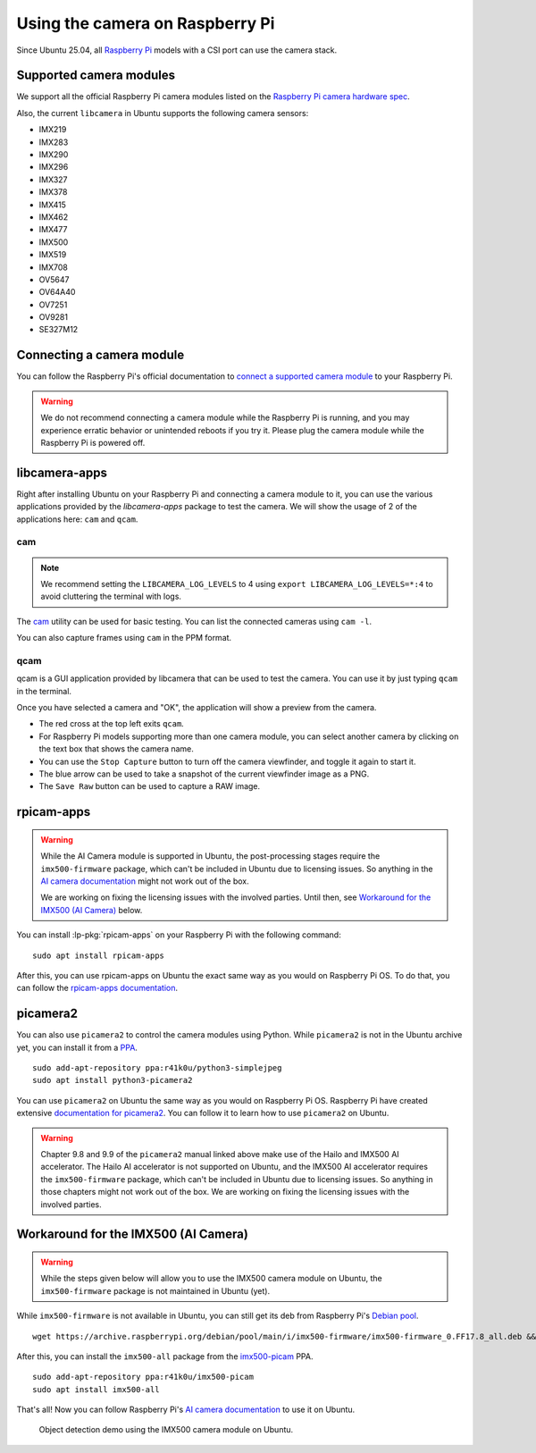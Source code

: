 ================================
Using the camera on Raspberry Pi
================================

Since Ubuntu 25.04, all `Raspberry Pi`_ models with a CSI port can use the
camera stack.


Supported camera modules
========================

We support all the official Raspberry Pi camera modules listed on the
`Raspberry Pi camera hardware spec`_.

Also, the current ``libcamera`` in Ubuntu supports the following camera
sensors:

- IMX219
- IMX283
- IMX290
- IMX296
- IMX327
- IMX378
- IMX415
- IMX462
- IMX477
- IMX500
- IMX519
- IMX708
- OV5647
- OV64A40
- OV7251
- OV9281
- SE327M12


Connecting a camera module
==========================

You can follow the Raspberry Pi's official documentation to `connect a
supported camera module`_ to your Raspberry Pi.

.. warning::
    We do not recommend connecting a camera module while the Raspberry Pi is running,
    and you may experience erratic behavior or unintended reboots if you try it.
    Please plug the camera module while the Raspberry Pi is powered off.


libcamera-apps
==============

Right after installing Ubuntu on your Raspberry Pi and connecting a camera
module to it, you can use the various applications provided by the
`libcamera-apps` package to test the camera. We will show the usage of 2 of the
applications here: ``cam`` and ``qcam``.


cam
---

.. note::
    We recommend setting the ``LIBCAMERA_LOG_LEVELS`` to 4 using
    ``export LIBCAMERA_LOG_LEVELS=*:4`` to avoid cluttering the terminal with logs.

The cam_ utility can be used for basic testing. You can list the connected
cameras using ``cam -l``.

.. terminal::
    :input: cam -l
    :user: ubuntu
    :host: ubuntu

    Available cameras:
    1: 'imx500' (/base/axi/pcie@120000/rp1/i2c@80000/imx500@1a)

You can also capture frames using ``cam`` in the PPM format.

.. terminal::
    :input: cam -c 1 --capture --file=frame.ppm
    :user: ubuntu
    :host: ubuntu

    Using camera /base/axi/pcie@120000/rp1/i2c@80000/imx500@1a as cam0
    cam0: Capture 1 frames
    1237.987399 (0.00 fps) cam0-stream0 seq: 000007 bytesused: 1920000


qcam
----

qcam is a GUI application provided by libcamera that can be used to test the
camera. You can use it by just typing ``qcam`` in the terminal.

.. image:: /images/qcam-dropdown-demo.png
    :alt: The qcam camera selection window, showing a drop-down list of
          available cameras, and brief information about the selected camera

Once you have selected a camera and "OK", the application will show a preview
from the camera.

.. image:: /images/qcam-demo.png
    :alt: The main qcam viewfinder window, showing a preview from the camera
          at the bottom of the window, and a button toolbar at the top with
          actions to stop the preview, save stills, and a label indicating the
          selected camera

- The red cross at the top left exits ``qcam``.

- For Raspberry Pi models supporting more than one camera module, you can
  select another camera by clicking on the text box that shows the camera name.

- You can use the ``Stop Capture`` button to turn off the camera viewfinder,
  and toggle it again to start it.

- The blue arrow can be used to take a snapshot of the current viewfinder image
  as a PNG.

- The ``Save Raw`` button can be used to capture a RAW image.

rpicam-apps
===========

.. warning::

    While the AI Camera module is supported in Ubuntu, the post-processing
    stages require the ``imx500-firmware`` package, which can't be included in
    Ubuntu due to licensing issues. So anything in the `AI camera
    documentation`_ might not work out of the box.

    We are working on fixing the licensing issues with the involved parties.
    Until then, see `Workaround for the IMX500 (AI Camera)`_ below.

You can install :lp-pkg:`rpicam-apps` on your Raspberry Pi with the following
command::

    sudo apt install rpicam-apps

After this, you can use rpicam-apps on Ubuntu the exact same way as you would
on Raspberry Pi OS. To do that, you can follow the `rpicam-apps
documentation`_.


picamera2
=========

You can also use ``picamera2`` to control the camera modules using Python.
While ``picamera2`` is not in the Ubuntu archive yet, you can install it from a
`PPA`_.

::

    sudo add-apt-repository ppa:r41k0u/python3-simplejpeg
    sudo apt install python3-picamera2


You can use ``picamera2`` on Ubuntu the same way as you would on Raspberry Pi
OS. Raspberry Pi have created extensive `documentation for picamera2`_. You can
follow it to learn how to use ``picamera2`` on Ubuntu.

.. warning::

    Chapter 9.8 and 9.9 of the ``picamera2`` manual linked above make use of
    the Hailo and IMX500 AI accelerator. The Hailo AI accelerator is not
    supported on Ubuntu, and the IMX500 AI accelerator requires the
    ``imx500-firmware`` package, which can't be included in Ubuntu due to
    licensing issues. So anything in those chapters might not work out of the
    box. We are working on fixing the licensing issues with the involved
    parties.


Workaround for the IMX500 (AI Camera)
=====================================

.. warning::

    While the steps given below will allow you to use the IMX500 camera module
    on Ubuntu,  the ``imx500-firmware`` package is not maintained in Ubuntu
    (yet).

While ``imx500-firmware`` is not available in Ubuntu, you can still get its
deb from Raspberry Pi's `Debian pool`_.

::

    wget https://archive.raspberrypi.org/debian/pool/main/i/imx500-firmware/imx500-firmware_0.FF17.8_all.deb && sudo dpkg -i imx500-firmware_0.FF17.8_all.deb

After this, you can install the ``imx500-all`` package from the `imx500-picam`_
PPA.

::

    sudo add-apt-repository ppa:r41k0u/imx500-picam
    sudo apt install imx500-all

That's all! Now you can follow Raspberry Pi's `AI camera documentation`_ to use
it on Ubuntu.

.. figure:: /images/imx500-demo.png
    :alt: rpicam-hello MobileNet application window showing a preview of a
          keyboard with a person's hand over the cursor keys. Around the
          keyboard, an outline is drawn with the label "keyboard 67%"
          indicating the AI module has recognized this portion of the image as
          containing a keyboard.

    Object detection demo using the IMX500 camera module on Ubuntu.

.. LINKS
.. _Raspberry Pi: https://www.raspberrypi.com/
.. _Raspberry Pi camera hardware spec: https://www.raspberrypi.com/documentation/accessories/camera.html#hardware-specification
.. _connect a supported camera module: https://www.raspberrypi.com/documentation/accessories/camera.html#connect-the-camera
.. _cam: https://libcamera.org/getting-started.html#basic-testing-with-cam-utility
.. _AI camera documentation: https://www.raspberrypi.com/documentation/accessories/ai-camera.html
.. _rpicam-apps documentation: https://www.raspberrypi.com/documentation/computers/camera_software.html#rpicam-apps
.. _PPA: https://help.ubuntu.com/stable/ubuntu-help/addremove-ppa.html.en
.. _documentation for picamera2: https://datasheets.raspberrypi.com/camera/picamera2-manual.pdf
.. _Debian pool: https://archive.raspberrypi.org/debian/pool/main/i/imx500-firmware/
.. _imx500-picam: https://launchpad.net/~r41k0u/+archive/ubuntu/imx500-picam
